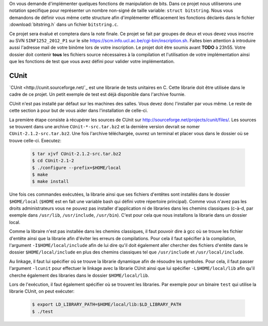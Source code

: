 .. -*- coding: utf-8 -*-
.. Copyright |copy| 2012 by `Olivier Bonaventure <http://inl.info.ucl.ac.be/obo>`_, Christoph Paasch et Grégory Detal
.. Ce fichier est distribué sous une licence `creative commons <http://creativecommons.org/licenses/by-sa/3.0/>`_

On vous demande d'implémenter quelques fonctions de manipulation de bits. Dans ce projet nous utiliserons une notation specifique pour représenter un
nombre non-signé de taille variable: ``struct bitstring``. Nous vous demandons de définir vous même cette structure afin d'implémenter éfficacement les
fonctions déclarés dans le fichier :download:`bitstring.h` dans un fichier ``bitstring.c``.

Ce projet sera évalué et comptera dans la note finale. Ce projet se fait par groupes de deux et vous devez vous inscrire au SVN ``SINF1252_2012_P1`` sur le
site `<https://scm.info.ucl.ac.be/cgi-bin/inscription.sh>`_. Faites bien attention à introduire aussi l'adresse mail de votre binôme lors de votre
inscription. Le projet doit être soumis avant **TODO** à 23h55. Votre dossier doit contenir **tous** les fichiers source nécessaires à la compilation et
l'utilisation de votre implémentation ainsi que les fonctions de test que vous avez défini pour valider votre implémentation.

CUnit
-----

`CUnit <http://cunit.sourceforge.net/`_ est une librarie de tests unitaires en C. Cette librarie doit être utilisée dans le cadre de ce projet. Un petit
exemple de test est déjà disponible dans l'archive fournie.

CUnit n'est pas installé par défaut sur les machines des salles. Vous devez donc l'installer par vous même. Le reste de cette section à pour but de vous
aider dans l'installation de celle-ci.

La première étape consiste à récupérer les sources de CUnit sur `<http://sourceforge.net/projects/cunit/files/>`_. Les sources se trouvent dans une archive
``CUnit-*-src.tar.bz2`` et la dernière version devrait se nomer ``CUnit-2.1.2-src.tar.bz2``. Une fois l'archive téléchargée, ouvrez un terminal et placer
vous dans le dossier où se trouve celle-ci. Executez:

    .. code-block:: terminal

            $ tar xjvf CUnit-2.1.2-src.tar.bz2
            $ cd CUnit-2.1-2
            $ ./configure --prefix=$HOME/local
            $ make
            $ make install

Une fois ces commandes exécutées, la librarie ainsi que ses fichiers d'entêtes sont installés dans le dossier ``$HOME/local`` (``$HOME`` est en fait une
variable bash qui défini votre répertoire principal). Comme vous n'avez pas les droits administrateurs vous ne pouvez pas installer d'application ni de
libraries dans les chemins classiques (c-à-d, par exemple dans ``/usr/lib``, ``/usr/include``, ``/usr/bin``). C'est pour cela que nous installons la
librarie dans un dossier local.

Comme la libraire n'est pas installée dans les chemins classiques, il faut pouvoir dire à gcc où se trouve les fichier d'entête ainsi que la librarie afin
d'éviter les erreurs de compilations. Pour cela il faut spécifier à la compilation, l'argument ``-I$HOME/local/include`` afin de lui dire qu'il doit
également aller chercher des fichiers d'entête dans le dossier ``$HOME/local/include`` en plus des chemins classiques tel que ``/usr/include`` et
``/usr/local/include``.

Au linkage, il faut lui spécifier où se trouve la librarie dynamique afin de résoudre les symboles. Pour cela, il faut passer l'argument ``-lcunit`` pour
effectuer le linkage avec la librarie CUnit ainsi que lui spécifier ``-L$HOME/local/lib`` afin qu'il cherche également des libraries dans le dossier
``$HOME/local/lib``.

Lors de l'exécution, il faut également spécifier où se trouvent les libraries. Par exemple pour un binaire ``test`` qui utilise la librarie CUnit, on peut
exécuter:

  .. code-block:: terminal

          $ export LD_LIBRARY_PATH=$HOME/local/lib:$LD_LIBRARY_PATH
          $ ./test
